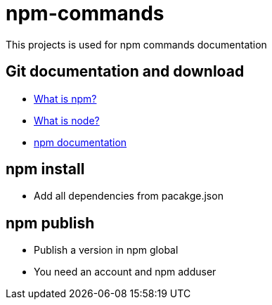 # npm-commands

This projects is used for npm commands documentation

## Git documentation and download

* link:https://docs.npmjs.com/getting-started/what-is-npm[What is npm?]
* link:https://nodejs.org/en/[What is node?]
* link:https://docs.npmjs.com/[npm documentation]

## npm install

* Add all dependencies from pacakge.json

## npm publish

* Publish a version in npm global
* You need an account and npm adduser
